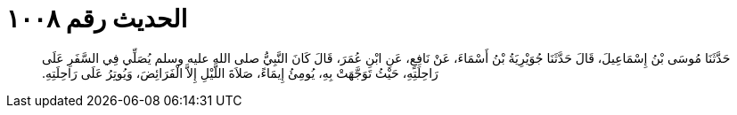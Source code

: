 
= الحديث رقم ١٠٠٨

[quote.hadith]
حَدَّثَنَا مُوسَى بْنُ إِسْمَاعِيلَ، قَالَ حَدَّثَنَا جُوَيْرِيَةُ بْنُ أَسْمَاءَ، عَنْ نَافِعٍ، عَنِ ابْنِ عُمَرَ، قَالَ كَانَ النَّبِيُّ صلى الله عليه وسلم يُصَلِّي فِي السَّفَرِ عَلَى رَاحِلَتِهِ، حَيْثُ تَوَجَّهَتْ بِهِ، يُومِئُ إِيمَاءً، صَلاَةَ اللَّيْلِ إِلاَّ الْفَرَائِضَ، وَيُوتِرُ عَلَى رَاحِلَتِهِ‏.‏